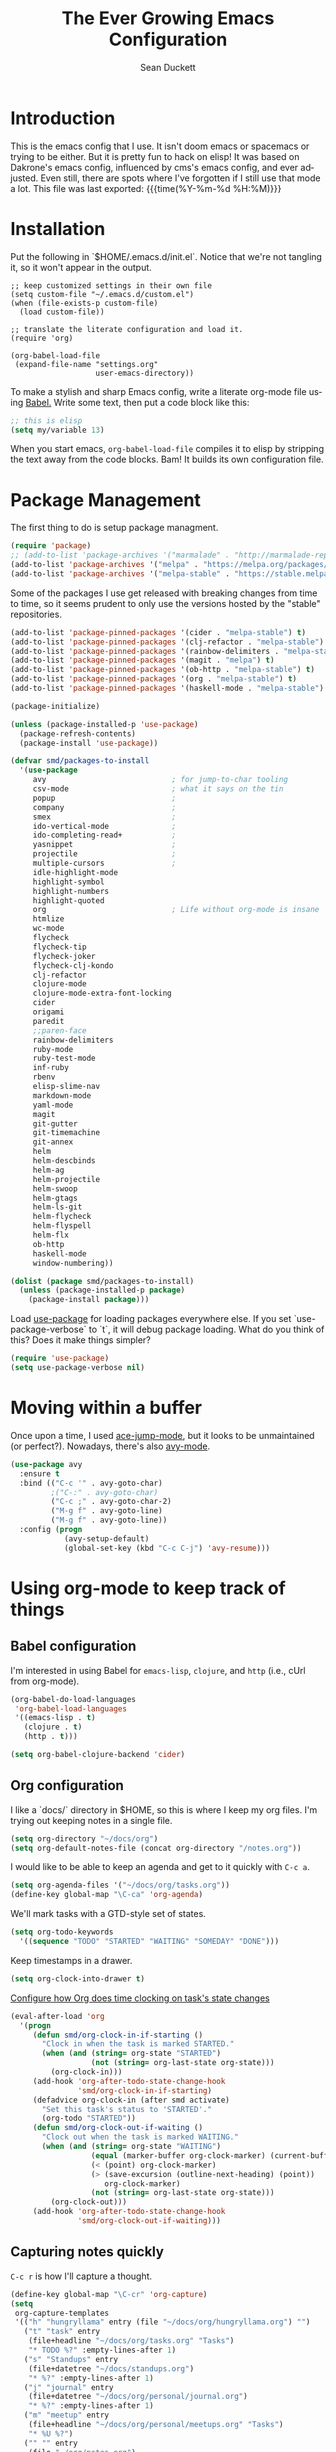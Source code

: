 #+TITLE:   The Ever Growing Emacs Configuration
#+AUTHOR:  Sean Duckett
#+EMAIL:   sean@hungryllama.net
#+LANGUAGE: en
#+PROPERTY: header-args :tangle yes
#+HTML_HEAD: <link rel="stylesheet" href="http://dakrone.github.io/org.css" type="text/css" />
#+EXPORT_SELECT_TAGS: export
#+EXPORT_EXCLUDE_TAGS: noexport
#+OPTIONS: H:4 num:nil toc:t \n:nil @:t ::t |:t ^:{} -:t f:t *:t
#+OPTIONS: skip:nil d:(HIDE) tags:not-in-toc
#+TODO: SOMEDAY(s) TODO(t) INPROGRESS(i) WAITING(w@/!) NEEDSREVIEW(n@/!) | DONE(d)
#+TODO: WAITING(w@/!) HOLD(h@/!) | CANCELLED(c@/!)
#+TAGS: export(e) noexport(n)
#+STARTUP: align fold nodlcheck lognotestate content

* Introduction

This is the emacs config that I use. It isn't doom emacs or spacemacs or
trying to be either. But it is pretty fun to hack on elisp! It was based
on Dakrone's emacs config, influenced by cms's emacs config, and ever
adjusted. Even still, there are spots where I've forgotten if I still
use that mode a lot. This file was last exported: {{{time(%Y-%m-%d
%H:%M)}}}

* Installation

Put the following in `$HOME/.emacs.d/init.el`. Notice that we're not
tangling it, so it won't appear in the output.

#+BEGIN_SRC elisp :tangle no
  ;; keep customized settings in their own file
  (setq custom-file "~/.emacs.d/custom.el")
  (when (file-exists-p custom-file)
    (load custom-file))

  ;; translate the literate configuration and load it.
  (require 'org)

  (org-babel-load-file
   (expand-file-name "settings.org"
                     user-emacs-directory))
#+END_SRC

To make a stylish and sharp Emacs config, write a literate org-mode file using
[[http://orgmode.org/worg/org-contrib/babel/intro.html][Babel.]] Write some text, then put a code block like this:

#+begin_src emacs-lisp :tangle yes
  ;; this is elisp
  (setq my/variable 13)
#+end_src

When you start emacs, =org-babel-load-file= compiles it to elisp by stripping the text
away from the code blocks. Bam! It builds its own configuration file.

* Package Management
The first thing to do is setup package managment.

#+BEGIN_SRC emacs-lisp
  (require 'package)
  ;; (add-to-list 'package-archives '("marmalade" . "http://marmalade-repo.org/packages/"))
  (add-to-list 'package-archives '("melpa" . "https://melpa.org/packages/"))
  (add-to-list 'package-archives '("melpa-stable" . "https://stable.melpa.org/packages/"))
#+END_SRC

Some of the packages I use get released with breaking changes from time to time,
so it seems prudent to only use the versions hosted by the "stable"
repositories.

#+begin_src emacs-lisp :tangle yes
  (add-to-list 'package-pinned-packages '(cider . "melpa-stable") t)
  (add-to-list 'package-pinned-packages '(clj-refactor . "melpa-stable") t)
  (add-to-list 'package-pinned-packages '(rainbow-delimiters . "melpa-stable") t)
  (add-to-list 'package-pinned-packages '(magit . "melpa") t)
  (add-to-list 'package-pinned-packages '(ob-http . "melpa-stable") t)
  (add-to-list 'package-pinned-packages '(org . "melpa-stable") t)
  (add-to-list 'package-pinned-packages '(haskell-mode . "melpa-stable") t)

  (package-initialize)

  (unless (package-installed-p 'use-package)
    (package-refresh-contents)
    (package-install 'use-package))
#+end_src

#+begin_src emacs-lisp :tangle yes
  (defvar smd/packages-to-install
    '(use-package
       avy                            ; for jump-to-char tooling
       csv-mode                       ; what it says on the tin
       popup                          ;
       company                        ;
       smex                           ;
       ido-vertical-mode              ;
       ido-completing-read+           ;
       yasnippet                      ;
       projectile                     ;
       multiple-cursors               ;
       idle-highlight-mode
       highlight-symbol
       highlight-numbers
       highlight-quoted
       org                            ; Life without org-mode is insane
       htmlize
       wc-mode
       flycheck
       flycheck-tip
       flycheck-joker
       flycheck-clj-kondo
       clj-refactor
       clojure-mode
       clojure-mode-extra-font-locking
       cider
       origami
       paredit
       ;;paren-face
       rainbow-delimiters
       ruby-mode
       ruby-test-mode
       inf-ruby
       rbenv
       elisp-slime-nav
       markdown-mode
       yaml-mode
       magit
       git-gutter
       git-timemachine
       git-annex
       helm
       helm-descbinds
       helm-ag
       helm-projectile
       helm-swoop
       helm-gtags
       helm-ls-git
       helm-flycheck
       helm-flyspell
       helm-flx
       ob-http
       haskell-mode
       window-numbering))

  (dolist (package smd/packages-to-install)
    (unless (package-installed-p package)
      (package-install package)))
#+end_src

Load [[https://github.com/jwiegley/use-package][use-package]] for loading packages everywhere else. If you set
`use-package-verbose` to `t`, it will debug package loading. What do you think
of this? Does it make things simpler?

#+begin_src emacs-lisp :tangle yes
  (require 'use-package)
  (setq use-package-verbose nil)
#+end_src

* Moving within a buffer
Once upon a time, I used [[https://github.com/winterTTr/ace-jump-mode][ace-jump-mode]], but it looks to be unmaintained
(or perfect?). Nowadays, there's also [[https://github.com/abo-abo/avy][avy-mode]].

#+begin_src emacs-lisp :tangle yes
  (use-package avy
    :ensure t
    :bind (("C-c '" . avy-goto-char)
           ;("C-:" . avy-goto-char)
           ("C-c ;" . avy-goto-char-2)
           ("M-g f" . avy-goto-line)
           ("M-g f" . avy-goto-line))
    :config (progn
              (avy-setup-default)
              (global-set-key (kbd "C-c C-j") 'avy-resume)))
#+end_src

* Using org-mode to keep track of things
** Babel configuration
I'm interested in using Babel for =emacs-lisp=, =clojure=, and =http=
(i.e., cUrl from org-mode).

#+begin_src emacs-lisp :tangle yes
(org-babel-do-load-languages
 'org-babel-load-languages
 '((emacs-lisp . t)
   (clojure . t)
   (http . t)))

(setq org-babel-clojure-backend 'cider)
#+end_src

** Org configuration

I like a `docs/` directory in $HOME, so this is where I keep my org files. I'm
trying out keeping notes in a single file.

#+BEGIN_SRC emacs-lisp
  (setq org-directory "~/docs/org")
  (setq org-default-notes-file (concat org-directory "/notes.org"))
#+END_SRC

I would like to be able to keep an agenda and get to it quickly with =C-c a=.

#+BEGIN_SRC emacs-lisp
  (setq org-agenda-files '("~/docs/org/tasks.org"))
  (define-key global-map "\C-ca" 'org-agenda)
#+END_SRC

We'll mark tasks with a GTD-style set of states.

#+BEGIN_SRC emacs-lisp
  (setq org-todo-keywords
    '((sequence "TODO" "STARTED" "WAITING" "SOMEDAY" "DONE")))
#+END_SRC

Keep timestamps in a drawer.

#+BEGIN_SRC emacs-lisp
  (setq org-clock-into-drawer t)
#+END_SRC

[[http://sachachua.com/blog/2007/12/clocking-time-with-emacs-org/][Configure how Org does time clocking on task's state changes]]

#+BEGIN_SRC emacs-lisp
  (eval-after-load 'org
    '(progn
       (defun smd/org-clock-in-if-starting ()
         "Clock in when the task is marked STARTED."
         (when (and (string= org-state "STARTED")
                    (not (string= org-last-state org-state)))
           (org-clock-in)))
       (add-hook 'org-after-todo-state-change-hook
                 'smd/org-clock-in-if-starting)
       (defadvice org-clock-in (after smd activate)
         "Set this task's status to 'STARTED'."
         (org-todo "STARTED"))
       (defun smd/org-clock-out-if-waiting ()
         "Clock out when the task is marked WAITING."
         (when (and (string= org-state "WAITING")
                    (equal (marker-buffer org-clock-marker) (current-buffer))
                    (< (point) org-clock-marker)
                    (> (save-excursion (outline-next-heading) (point))
                       org-clock-marker)
                    (not (string= org-last-state org-state)))
           (org-clock-out)))
       (add-hook 'org-after-todo-state-change-hook
                 'smd/org-clock-out-if-waiting)))
#+END_SRC

** Capturing notes quickly
=C-c r= is how I'll capture a thought.

#+BEGIN_SRC emacs-lisp
  (define-key global-map "\C-cr" 'org-capture)
  (setq
   org-capture-templates
   '(("h" "hungryllama" entry (file "~/docs/org/hungryllama.org") "")
     ("t" "task" entry
      (file+headline "~/docs/org/tasks.org" "Tasks")
      "* TODO %?" :empty-lines-after 1)
     ("s" "Standups" entry
      (file+datetree "~/docs/standups.org")
      "* %?" :empty-lines-after 1)
     ("j" "journal" entry
      (file+datetree "~/docs/org/personal/journal.org")
      "* %?" :empty-lines-after 1)
     ("m" "meetup" entry
      (file+headline "~/docs/org/personal/meetups.org" "Tasks")
      "* %U %?")
     ("" "" entry
      (file "~/org/notes.org")
      "")))
#+END_SRC

** Snippets
I would like to be able to insert code snippets, so let's try yasnippet

#+BEGIN_SRC emacs-lisp
(require 'yasnippet)
(yas-global-mode 1)
#+END_SRC

** Exporting HTML with Tufte CSS
#+begin_src emacs-lisp :tangle yes
  (defun smd/org-inline-css-hook (exporter)
    "Insert custom inline css. Will try to use tufte css if it
  exists, or style.css in the directory of the file you're working
  on."
    (when (eq exporter 'html)
      (let* ((dir (ignore-errors (file-name-directory (buffer-file-name))))
             (path (concat dir "style.css"))
             (homestyle (or (null dir) (null (file-exists-p path))))
             (final (if homestyle "~/src/tufte-css/tufte.css" path)))
        (setq org-html-head-include-default-style nil)
        (setq org-html-head (concat
                             "<style type=\"text/css\">\n"
                             "<!--/*--><![CDATA[/*><!--*/\n"
                             (with-temp-buffer
                               (insert-file-contents final)
                               (buffer-string))
                             "/*]]>*/-->\n"
                             "</style>\n")))))

  (add-hook 'org-export-before-processing-hook 'smd/org-inline-css-hook)
#+end_src
* General settings
Turn on debugging (it will be turned off at the end). In case something happens
during loading that breaks something, it's nice to have debug information.

#+BEGIN_SRC emacs-lisp
(setq debug-on-error t)
#+END_SRC

Don't show the startup message.

#+BEGIN_SRC emacs-lisp
(setq inhibit-startup-message t
      inhibit-startup-echo-area-message t)
#+END_SRC

Don't beep.

#+BEGIN_SRC emacs-lisp
(setq ring-bell-function (lambda()))
#+END_SRC

Write backup files to own directory and make backups of files even when
they're in version control

#+BEGIN_SRC emacs-lisp
  (setq backup-directory-alist
        `(("." . ,(expand-file-name
                   (concat user-emacs-directory "backups")))))
  (setq vc-make-backup-files t)
#+END_SRC

Always indent, per mode, on newline.

#+BEGIN_SRC emacs-lisp
(define-key global-map (kbd "RET") 'newline-and-indent)
#+END_SRC

Dakrone says: "Always, *always*, prefer UTF-8, anything else is insanity."

#+BEGIN_SRC emacs-lisp
(set-terminal-coding-system 'utf-8)
(set-keyboard-coding-system 'utf-8)
(set-language-environment "UTF-8")
(prefer-coding-system 'utf-8)
#+END_SRC

Turn on syntax highlighting for all buffers:

#+BEGIN_SRC emacs-lisp
(global-font-lock-mode t)
#+END_SRC

Don't warn me about large files unless they're at least 25mb:

#+BEGIN_SRC emacs-lisp
(setq large-file-warning-threshold (* 25 1024 1024))
#+END_SRC

If you change buffer, or focus, disable the current buffer's mark:

#+BEGIN_SRC emacs-lisp
(transient-mark-mode t)
#+END_SRC

Turn off all kinds of modes: I don't need the menu bar, or the tool bar.
Blinking is just horrid.

#+BEGIN_SRC emacs-lisp
(when (functionp 'menu-bar-mode)
  (menu-bar-mode -1))
(when (functionp 'set-scroll-bar-mode)
  (set-scroll-bar-mode 'nil))
(when (functionp 'mouse-wheel-mode)
  (mouse-wheel-mode -1))
(when (functionp 'tooltip-mode)
  (tooltip-mode -1))
(when (functionp 'tool-bar-mode)
  (tool-bar-mode -1))
(when (functionp 'blink-cursor-mode)
  (blink-cursor-mode -1))
#+END_SRC

Show line & column position in your mode-line

#+BEGIN_SRC emacs-lisp
(line-number-mode 1)
(column-number-mode 1)
#+END_SRC

Ignore case when using completion for file names

#+BEGIN_SRC emacs-lisp
(setq read-file-name-completion-ignore-case t)
#+END_SRC

Don't make me type "yes" at a prompt

#+BEGIN_SRC emacs-lisp
(defalias 'yes-or-no-p 'y-or-n-p)
#+END_SRC

Set up the fill-column to 72 characters and set tab width to 2

#+BEGIN_SRC emacs-lisp
(setq-default fill-column 72)
(setq-default default-tab-width 2)
(setq-default indent-tabs-mode nil)
#+END_SRC

It's okay to refer to a file by a symlink:

#+BEGIN_SRC emacs-lisp
(setq-default find-file-visit-truename nil)
#+END_SRC

Require a newline at the end of files:

#+BEGIN_SRC emacs-lisp
(setq require-final-newline t)
#+END_SRC

Uniquify buffers, using angle brackets, so you get =foo= and
=foo<2>=:

#+BEGIN_SRC emacs-lisp
(use-package uniquify
  :config
  (setq uniquify-buffer-name-style 'post-forward-angle-brackets))
#+END_SRC

Single space still ends a sentence:

#+BEGIN_SRC emacs-lisp
(setq sentence-end-double-space nil)
#+END_SRC

Always turn on whitespace mode

#+BEGIN_SRC emacs-lisp
(whitespace-mode t)
#+END_SRC

Indicate trailing empty lines in the GUI, but get rid of them on save. That's
sneaky.

#+BEGIN_SRC emacs-lisp
(set-default 'indicate-empty-lines t)
(setq show-trailing-whitespace t)
(add-hook 'before-save-hook 'delete-trailing-whitespace)
#+END_SRC

Bury the =*scratch*= buffer, never kill it:

#+BEGIN_SRC emacs-lisp
(defadvice kill-buffer (around kill-buffer-around-advice activate)
  (let ((buffer-to-kill (ad-get-arg 0)))
    (if (equal buffer-to-kill "*scratch*")
        (bury-buffer)
      ad-do-it)))
#+END_SRC

Let's bind some things to move around buffers easily

#+BEGIN_SRC emacs-lisp
  (global-set-key (kbd "C-c y") 'bury-buffer)
  (global-set-key (kbd "C-c b") 'revert-buffer)
#+END_SRC

Prettify all the symbols, if available (an Emacs 24.4 feature):

#+BEGIN_SRC emacs-lisp
  (defvar smd/clojure-prettify-alist '())

  (add-to-list 'smd/clojure-prettify-alist '(">=" . ?≥))
  (add-to-list 'smd/clojure-prettify-alist '("<=" . ?≤))
  (add-to-list 'smd/clojure-prettify-alist '("fn" . ?ƒ))
  (add-to-list 'smd/clojure-prettify-alist '("lambda" . ?λ))

  (eval-after-load 'clojure-mode
    '(setq clojure--prettify-symbols-alist
           (append smd/clojure-prettify-alist
                   clojure--prettify-symbols-alist)))
#+END_SRC

I use rgrep enough that it needs a binding

#+begin_src emacs-lisp
(global-set-key "\C-cg" 'rgrep)
#+end_src

[[http://blog.burntsushi.net/ripgrep/][rigrep]] seems like a neat addition to the search tool arms race

#+begin_src emacs-lisp :tangle yes
(defun rg ()
  (interactive
   (let* ((regexp (read-regexp "Search for" (thing-at-point 'symbol t)))
          (dir (read-directory-name "In directory: " nil default-directory))
          (command (format "rg -H --no-heading \"%s\"" regexp)))
     (with-current-buffer (get-buffer-create "*grep*")
       (cd dir)
       (compilation-start command #'grep-mode nil t)))))

(global-set-key "\C-cG" 'rg)
#+end_src

#+begin_src emacs-lisp :tangle yes
  (global-set-key "\C-ci" 'imenu)
#+end_src
* Managing Credentials

We can [[https://support.1password.com/command-line-getting-started/][access 1Password vaults from the command line]]. The tool uses
environment variables and has a time-out, so it doesn't play nicely (out
of the box) with Emacs running as a daemon.

#+BEGIN_SRC emacs-lisp
  (defun smd/op-signin ()
    "Unlock a 1Password vault (currently hardcoded) and set the proper ENV"
    (interactive)
    (let* ((pw
            (read-passwd "1password password: "))
           (sessionid
            (shell-command-to-string (concat "echo " pw " | " "op signin democracyworks --raw"))))
      (setenv "OP_SESSION_democracyworks"
              (string-trim sessionid))))
#+END_SRC

* Getting Emacs to play with Tmux in a terminal

Oh, this is somewhat hellish, but there are a few things going on here:

1. You must have the TERM environment setup correctly, to "screen-256color" or so when in Tmux
2. You must have "xterm-keys on" in your Tmux config
3. You "must" do some funky remapping of keys, according to the internet....I hope there's a better way.

#+BEGIN_SRC emacs-lisp
  ;; This is from: https://wiki.archlinux.org/index.php/Emacs#Shift_.2B_Arrow_keys_not_working_in_emacs_within_tmux

  (if (getenv "TMUX")
      (progn
        (let ((x 2) (tkey ""))
          (while (<= x 8)
            ;; shift
            (if (= x 2)
                (setq tkey "S-"))
            ;; alt
            (if (= x 3)
                (setq tkey "M-"))
            ;; alt + shift
            (if (= x 4)
                (setq tkey "M-S-"))
            ;; ctrl
            (if (= x 5)
                (setq tkey "C-"))
            ;; ctrl + shift
            (if (= x 6)
                (setq tkey "C-S-"))
            ;; ctrl + alt
            (if (= x 7)
                (setq tkey "C-M-"))
            ;; ctrl + alt + shift
            (if (= x 8)
                (setq tkey "C-M-S-"))

            ;; arrows
            (define-key key-translation-map (kbd (format "M-[ 1 ; %d A" x)) (kbd (format "%s<up>" tkey)))
            (define-key key-translation-map (kbd (format "M-[ 1 ; %d B" x)) (kbd (format "%s<down>" tkey)))
            (define-key key-translation-map (kbd (format "M-[ 1 ; %d C" x)) (kbd (format "%s<right>" tkey)))
            (define-key key-translation-map (kbd (format "M-[ 1 ; %d D" x)) (kbd (format "%s<left>" tkey)))
            ;; home
            (define-key key-translation-map (kbd (format "M-[ 1 ; %d H" x)) (kbd (format "%s<home>" tkey)))
            ;; end
            (define-key key-translation-map (kbd (format "M-[ 1 ; %d F" x)) (kbd (format "%s<end>" tkey)))
            ;; page up
            (define-key key-translation-map (kbd (format "M-[ 5 ; %d ~" x)) (kbd (format "%s<prior>" tkey)))
            ;; page down
            (define-key key-translation-map (kbd (format "M-[ 6 ; %d ~" x)) (kbd (format "%s<next>" tkey)))
            ;; insert
            (define-key key-translation-map (kbd (format "M-[ 2 ; %d ~" x)) (kbd (format "%s<delete>" tkey)))
            ;; delete
            (define-key key-translation-map (kbd (format "M-[ 3 ; %d ~" x)) (kbd (format "%s<delete>" tkey)))
            ;; f1
            (define-key key-translation-map (kbd (format "M-[ 1 ; %d P" x)) (kbd (format "%s<f1>" tkey)))
            ;; f2
            (define-key key-translation-map (kbd (format "M-[ 1 ; %d Q" x)) (kbd (format "%s<f2>" tkey)))
            ;; f3
            (define-key key-translation-map (kbd (format "M-[ 1 ; %d R" x)) (kbd (format "%s<f3>" tkey)))
            ;; f4
            (define-key key-translation-map (kbd (format "M-[ 1 ; %d S" x)) (kbd (format "%s<f4>" tkey)))
            ;; f5
            (define-key key-translation-map (kbd (format "M-[ 15 ; %d ~" x)) (kbd (format "%s<f5>" tkey)))
            ;; f6
            (define-key key-translation-map (kbd (format "M-[ 17 ; %d ~" x)) (kbd (format "%s<f6>" tkey)))
            ;; f7
            (define-key key-translation-map (kbd (format "M-[ 18 ; %d ~" x)) (kbd (format "%s<f7>" tkey)))
            ;; f8
            (define-key key-translation-map (kbd (format "M-[ 19 ; %d ~" x)) (kbd (format "%s<f8>" tkey)))
            ;; f9
            (define-key key-translation-map (kbd (format "M-[ 20 ; %d ~" x)) (kbd (format "%s<f9>" tkey)))
            ;; f10
            (define-key key-translation-map (kbd (format "M-[ 21 ; %d ~" x)) (kbd (format "%s<f10>" tkey)))
            ;; f11
            (define-key key-translation-map (kbd (format "M-[ 23 ; %d ~" x)) (kbd (format "%s<f11>" tkey)))
            ;; f12
            (define-key key-translation-map (kbd (format "M-[ 24 ; %d ~" x)) (kbd (format "%s<f12>" tkey)))
            ;; f13
            (define-key key-translation-map (kbd (format "M-[ 25 ; %d ~" x)) (kbd (format "%s<f13>" tkey)))
            ;; f14
            (define-key key-translation-map (kbd (format "M-[ 26 ; %d ~" x)) (kbd (format "%s<f14>" tkey)))
            ;; f15
            (define-key key-translation-map (kbd (format "M-[ 28 ; %d ~" x)) (kbd (format "%s<f15>" tkey)))
            ;; f16
            (define-key key-translation-map (kbd (format "M-[ 29 ; %d ~" x)) (kbd (format "%s<f16>" tkey)))
            ;; f17
            (define-key key-translation-map (kbd (format "M-[ 31 ; %d ~" x)) (kbd (format "%s<f17>" tkey)))
            ;; f18
            (define-key key-translation-map (kbd (format "M-[ 32 ; %d ~" x)) (kbd (format "%s<f18>" tkey)))
            ;; f19
            (define-key key-translation-map (kbd (format "M-[ 33 ; %d ~" x)) (kbd (format "%s<f19>" tkey)))
            ;; f20
            (define-key key-translation-map (kbd (format "M-[ 34 ; %d ~" x)) (kbd (format "%s<f20>" tkey)))

            (setq x (+ x 1))))))
#+END_SRC
* A Terminal in Emacs

Use =zsh= as the default shell (it would be nice to not have to press
=RET= to confirm the default, though.)

#+begin_src emacs-lisp :tangle yes
  (setq explicit-shell-file-name "/bin/zsh")
#+end_src

How do you switch modes again, Chris?

#+begin_src emacs-lisp :tangle yes
  (add-hook 'term-mode-hook '(lambda ()
    (setq mode-line-format
      (list
       " "
       '(:eval (propertize "%b "))
       "("
       '(:eval (propertize "%m "))
       '(:eval (if (term-in-char-mode)
                   "char) [C-x C-j to switch]"
                   "line) [C-c C-k to switch]"))))))
#+end_src

* SMEX

[[https://github.com/nonsequitur/smex/][Smex is a M-x enhancement for Emacs.]]

#+BEGIN_SRC emacs-lisp
  (use-package smex
    :ensure t
    :bind (("M-x" . smex)
           ("M-X" . smex-major-mode-commands)
           ("C-c C-c M-x" . execute-extended-command))
    :config (smex-initialize))
#+END_SRC

* ido-mode everywhere

Use ido-mode everywhere! See https://www.masteringemacs.org/article/introduction-to-ido-mode

#+BEGIN_SRC emacs-lisp
  (require 'ido-vertical-mode)
  (require 'ido-completing-read+)

  (ido-mode 1)
  (ido-everywhere 1)
  (ido-ubiquitous-mode 1)
  (ido-vertical-mode 1)

  (setq ido-vertical-define-keys 'C-n-and-C-p-only)
  (setq ido-enable-flex-matching t)
  (setq ido-create-new-buffer 'always)
#+END_SRC

* Saveplace
Navigates back to where you were editing a file next time you open it

#+BEGIN_SRC emacs-lisp
  (use-package saveplace
    :init
    (save-place-mode 1)
    :config
    (setq save-place-file
          (expand-file-name ".places" user-emacs-directory)))
#+END_SRC

* Multiple Cursors

I like this, having learned about it in Sublime Text and the IntelliJ family of editors.

#+BEGIN_SRC emacs-lisp
  (use-package multiple-cursors
    :ensure t
    :bind (("C-c e"        . mc/edit-lines)
           ("C-<down>"     . mc/mark-next-like-this)
           ("C-<up>"       . mc/mark-previous-like-this)
           ("C-c C-<down>" . mc/mark-all-like-this)))


  ;(require 'multiple-cursors)

  ;(global-set-key (kbd "C-c e") 'mc/edit-lines)
  ;(global-set-key (kbd "C-<down>") 'mc/mark-next-like-this)
  ;(global-set-key (kbd "C-<up>") 'mc/mark-previous-like-this)
  ;(global-set-key (kbd "C-c C-<down>") 'mc/mark-all-like-this)
#+END_SRC

* Version Control
I use git for most of my version control needs, and it's nice to use [[http://magit.vc/][Magit]] and
not leave Emacs pretty well. Most of the interactions comes from two functions.

#+BEGIN_SRC emacs-lisp
  (global-set-key (kbd "C-x g") 'magit-status)
  (global-set-key (kbd "C-x M-g") 'magit-dispatch-popup)
#+END_SRC

When branching from a branch from a branch, tracking gets a little weird; don't
set it by default, but let me tell you what I want it to be. According to
[[https://github.com/tie-rack/emacs.d/blob/master/tierack.org#magit][tie-rack's settings]] around 2.1, you could do something like this

#+begin_src emacs-lisp
  ;; (setq magit-branch-arguments (remove "--track" magit-branch-arguments))
#+end_src

It looks like as of version 2.5.0 [[http://magit.vc/manual/magit/Branching.html#Branching][branching behavior]] has changed (again), and
you can use =magit-branch-spinoff= to do a similar thing:

"This command creates and checks out a new branch starting at and tracking the
current branch. That branch in turn is reset to the last commit it shares with
its upstream. If the current branch has no upstream or no unpushed commits, then
the new branch is created anyway and the previously current branch is not
touched.

This is useful to create a feature branch after work has already began on the
old branch (likely but not necessarily "master")."

* Fun with Timestamps
#+BEGIN_SRC emacs-lisp :tangle yes
  (use-package ts)

  (defun smd/ts-at-point ()
    (unless (looking-at "[0-9.]")
      nil)
    (let ((origin (point))
          beg end)
      (save-excursion
        (setq beg (+ origin (skip-chars-backward "0123456789."))))
      (save-excursion
        (setq end (+ origin (skip-chars-forward "0123456789."))))
      (list beg end)))

  (defun smd/show-date-at-point ()
    (interactive)
    (let* ((r (smd/ts-at-point))
           (beg (nth 0 r))
           (end (nth 1 r))
           (unix_ts (buffer-substring beg end)))
      (message (ts-format (make-ts :unix (float (read unix_ts)))))))

#+END_SRC
* Programming Modes
(In Emacs, most programming language modes derive from prog-mode; any hooks
created for prog-mode should apply to all language modes.) Subword mode lets me
move between SegmentsOfACamelCasedThing and idle-highlight-mode will hightlight
the word under the point.

#+BEGIN_SRC emacs-lisp
  (use-package idle-highlight-mode
    :init
    (progn
      (defun smd/idle-highlight-hook ()
        (interactive)
        (when (fboundp 'idle-highlight-mode)
          (idle-highlight-mode t))
        (setq show-trailing-whitespace t)
        (subword-mode t))

      (add-hook 'prog-mode-hook #'smd/idle-highlight-hook)))
#+END_SRC

FIXME and TODO can be highlighted so they stand out

#+BEGIN_SRC emacs-lisp
  (defun smd/add-watchwords ()
    "Highlight FIXME, TODO, and NOCOMMIT in code"
    (font-lock-add-keywords
     nil '(("\\<\\(FIXME\\|TODO\\|NOCOMMIT\\)\\>"
            1 '((:foreground "#d7d7d7") (:weight bold)) t))))

  (add-hook 'prog-mode-hook 'smd/add-watchwords)
#+END_SRC

Display parentheses nicely

#+BEGIN_SRC emacs-lisp
  (require 'paren)
  ;;(set-face-background 'show-paren-match "red")
  (add-hook 'prog-mode-hook 'show-paren-mode)
#+END_SRC

* XML Management
#+BEGIN_SRC emacs-lisp :tangle yes
  (use-package xml-format
    :demand t
    :after nxml-mode)
#+END_SRC
* Programming Without Typing

Talonvoice is pretty neat software and there are many good tools for
driving editors. One such example is Cursorless, but that is designed to
work with VSCode. To get something similar in Emacs, we have some other
options (which are largely in development).

#+BEGIN_SRC emacs-lisp
  ;; (add-to-list 'load-path "/Users/sean/repos/github.com/sduckett/hatty.el")
  ;; (require 'hatty)
  ;; (global-hatty-mode 1)
#+END_SRC

* Paredit
Paredit for all the lisps

#+BEGIN_SRC emacs-lisp :tangle yes
  (use-package paredit
    :ensure t
    :diminish "()"
    :hook ((emacs-lisp-mode clojure-mode) . paredit-mode)
    :bind (:map paredit-mode-map
                ("M-(" . paredit-forward-barf-sexp)
                ("M-)" . paredit-forward-slurp-sexp)
                (")" . paredit-close-parenthesis)
                ("C-c w" . paredit-copy-as-kill)
                ("RET" . nil)))
#+END_SRC

* LSP

#+BEGIN_SRC emacs-lisp :tangle yes
    (use-package lsp-mode
      :ensure t
      :init (setq lsp-inhibit-message t
                  lsp-eldoc-render-all t
                  lsp-highlight-symbol-at-point t
                  lsp-enable-indentation nil
                  lsp-enable-completion-at-point nil
                  gc-cons-threshold (* 100 1024 1024)
                  read-process-output-max (* 1024 1024)
                  treemacs-space-between-root-nodes nil
                  company-minimum-prefix-length 1))

    (use-package lsp-ui
      :ensure t
      :config
      (setq lsp-lens-enable nil
            lsp-ui-doc-enable nil
            lsp-ui-doc-position 'top
            lsp-ui-doc-use-childframe t
            lsp-ui-flycheck-list-position 'bottom
            lsp-ui-flycheck-live-reporting t
            lsp-ui-imenu-enable nil
            lsp-ui-peek-enable t
            lsp-ui-peek-always-show nil
            lsp-ui-sideline-enable t
            lsp-ui-sideline-show-symbol nil
            lsp-ui-sideline-show-hover nil
            lsp-ui-sideline-show-code-actions nil
            lsp-ui-sideline-show-flycheck t
            lsp-ui-sideline-ignore-duplicate t
            lsp-ui-sideline-update-mode 'line))

#+END_SRC

* Clojure

Running =(cider-jack-in)= is sometimes enough, but when you need to
jack-in with a specific profile, it should be easy.

#+BEGIN_SRC emacs-lisp :tangle yes
    (defun smd/cider-jack-in-test-profile ()
      (interactive)
      (let ((cider-lein-parameters (concat "with-profile +test "
                                          cider-lein-parameters)))
        (set-variable 'cider-lein-parameters cider-lein-parameters)
        (cider-jack-in '())))
#+END_SRC

Sometimes it is nice to send a form to the repl and evaluate it.

#+BEGIN_SRC emacs-lisp
  (defun smd/cider-send-to-repl ()
    (interactive)
    (let ((s (buffer-substring-no-properties
              (nth 0 (cider-last-sexp 'bounds))
              (nth 1 (cider-last-sexp 'bounds)))))
      (with-current-buffer (cider-current-connection)
        (insert s)
        (cider-repl-return))))
#+END_SRC

CIDER is pretty easy to setup. Cider is also pretty easy to homebrew.

#+BEGIN_SRC emacs-lisp
    (defun smd/setup-cider ()
      (interactive)
      (company-mode 1)
      (eldoc-mode 1)
      (paredit-mode 1))

    (use-package cider
      :init
      (add-hook #'cider-mode-hook #'smd/setup-cider)
      (add-hook #'cider-repl-mode-hook #'smd/setup-cider)
      :bind (("C-c C-s ." . smd/cider-send-to-repl)
             ("M-TAB"   . company-complete))
      :config (setq
               cider-clojure-cli-aliases "dev:test:debug"
               cider-hide-special-buffers t
               cider-history-file "~/.nrepl-history"
               cider-jump-to-pop-to-buffer-actions '((display-buffer-same-window))
               cider-popup-stacktraces-in-repl t
               cider-prefer-local-resources t
               cider-preferred-build-tool 'clojure-cli
               cider-repl-display-help-banner nil
               cider-repl-history-file "~/.cider-repl.log"
               cider-repl-history-size 10000
               cider-repl-pop-to-buffer-on-connect nil
               cider-repl-prompt-function 'cider-repl-prompt-abbreviated
               cider-test-show-report-on-success nil
               nrepl-log-messages nil))
#+END_SRC

=company= makes autocompletion sort of work.
=paredit= and =rainbow-delimiters= make the parentheses pretty nice.
=eldoc= shows you the docstring of a function in the echo area.

Korma functions are going to get pretty nested, so
let's not indent them too much.

#+BEGIN_SRC emacs-lisp
  (defun smd/clojure-mode-hook ()
    (cljr-add-keybindings-with-prefix "C-c C-m")
    (rainbow-delimiters-mode t)
    (projectile-mode 1)
    (display-line-numbers-mode 1)
    (company-mode 1))

  (use-package clojure-mode
    :ensure t
    :config (progn
             (use-package cider)
             (use-package clj-refactor)
             (use-package eldoc)
             (use-package company)
             (use-package yafolding)
             (use-package projectile)
             (use-package lsp-mode)
             (add-hook 'clojure-mode-hook 'smd/clojure-mode-hook))
    :bind (("C-c j" . smd/cider-jack-in-test-profile)
           ("C-c i" . imenu)
           ("C-c C-l" . cider-repl-clear-buffer)))
#+END_SRC

* Code Folding Tools

I've got files that are 15k lines long and get lost easily when faced
with a wall of text. Code folding helps by narrowing the focus in a
different way than the =narrow-to-{defun,region}= way of doing things.

#+BEGIN_SRC emacs-lisp :tangle yes
  (use-package yafolding
    :ensure t
    :defer t
    :config
    :bind
    (:map global-map
          ("C-x t e" . yafolding-toggle-element)
          ("C-x t a" . yafolding-toggle-all)
          ("C-x t s" . yafolding-show-element)
          ("C-x t h" . yafolding-hide-element)))
#+END_SRC

* SQL things
Sometimes you need to use a relational database for some. Since I tend to use
PostgreSQL, we need to setup sql-postgres

#+begin_src emacs-lisp :tangle yes
  (setq sql-postgres-login-params
        '((user :default "smd")
          (database :default "postgres")
          (server :default "localhost")
          (port :default 5432)))
#+end_src

"PostgreSQL databases with underscores in their names trip up the prompt
specified in sql.el. I work around this with the following. Warning, this sets
the prompt globally, which is fine by me since I only ever use Postgres."
-- [[https://www.emacswiki.org/emacs/SqlMode][EmacsWiki - SqlMode]]

#+begin_src emacs-lisp :tangle yes
(add-hook 'sql-interactive-mode-hook
            (lambda ()
              (setq sql-prompt-regexp "^[_[:alpha:]]*[=][#>] ")
              (setq sql-prompt-cont-regexp "^[_[:alpha:]]*[-][#>] ")))
#+end_src
* Treemacs
#+BEGIN_SRC emacs-lisp :tangle yes
  (use-package treemacs
    :ensure t
    :defer t
    :config
    (progn
      (setq treemacs-collapse-dirs                   (if treemacs-python-executable 3 0)
            treemacs-deferred-git-apply-delay        0.5
            treemacs-directory-name-transformer      #'identity
            treemacs-display-in-side-window          t
            treemacs-eldoc-display                   'simple
            treemacs-file-event-delay                2000
            treemacs-file-extension-regex            treemacs-last-period-regex-value
            treemacs-file-follow-delay               0.2
            treemacs-file-name-transformer           #'identity
            treemacs-follow-after-init               t
            treemacs-expand-after-init               t
            treemacs-find-workspace-method           'find-for-file-or-pick-first
            treemacs-git-command-pipe                ""
            treemacs-goto-tag-strategy               'refetch-index
            treemacs-header-scroll-indicators        '(nil . "^^^^^^")
            treemacs-hide-dot-git-directory          t
            treemacs-indentation                     2
            treemacs-indentation-string              " "
            treemacs-is-never-other-window           nil
            treemacs-max-git-entries                 5000
            treemacs-missing-project-action          'ask
            treemacs-move-forward-on-expand          nil
            treemacs-no-png-images                   nil
            treemacs-no-delete-other-windows         t
            treemacs-project-follow-cleanup          nil
            treemacs-persist-file                    (expand-file-name ".cache/treemacs-persist" user-emacs-directory)
            treemacs-position                        'left
            treemacs-read-string-input               'from-child-frame
            treemacs-recenter-distance               0.1
            treemacs-recenter-after-file-follow      nil
            treemacs-recenter-after-tag-follow       nil
            treemacs-recenter-after-project-jump     'always
            treemacs-recenter-after-project-expand   'on-distance
            treemacs-litter-directories              '("/node_modules" "/.venv" "/.cask")
            treemacs-project-follow-into-home        nil
            treemacs-show-cursor                     nil
            treemacs-show-hidden-files               t
            treemacs-silent-filewatch                nil
            treemacs-silent-refresh                  nil
            treemacs-sorting                         'alphabetic-asc
            treemacs-select-when-already-in-treemacs 'move-back
            treemacs-space-between-root-nodes        t
            treemacs-tag-follow-cleanup              t
            treemacs-tag-follow-delay                1.5
            treemacs-text-scale                      nil
            treemacs-user-mode-line-format           nil
            treemacs-user-header-line-format         nil
            treemacs-wide-toggle-width               70
            treemacs-width                           35
            treemacs-width-increment                 1
            treemacs-width-is-initially-locked       t
            treemacs-workspace-switch-cleanup        nil)

      ;; The default width and height of the icons is 22 pixels. If you are
      ;; using a Hi-DPI display, uncomment this to double the icon size.
      ;;(treemacs-resize-icons 44)

      (treemacs-follow-mode t)
      (treemacs-filewatch-mode t)
      (treemacs-fringe-indicator-mode 'always)
      (when treemacs-python-executable
        (treemacs-git-commit-diff-mode t))

      (pcase (cons (not (null (executable-find "git")))
                   (not (null treemacs-python-executable)))
        (`(t . t)
         (treemacs-git-mode 'deferred))
        (`(t . _)
         (treemacs-git-mode 'simple)))

      (treemacs-hide-gitignored-files-mode nil))
    :bind
    (:map global-map
          ("M-0"       . treemacs-select-window)
          ("C-x t 1"   . treemacs-delete-other-windows)
          ("C-x t t"   . treemacs)
          ("C-x t d"   . treemacs-select-directory)
          ("C-x t B"   . treemacs-bookmark)
          ("C-x t C-t" . treemacs-find-file)
          ("C-x t M-t" . treemacs-find-tag)))

  (use-package treemacs-projectile
    :after (treemacs projectile)
    :ensure t)

  (use-package treemacs-icons-dired
    :hook (dired-mode . treemacs-icons-dired-enable-once)
    :ensure t)

  (use-package treemacs-magit
    :after (treemacs magit)
    :ensure t)
#+END_SRC
* Projectile
Always use Projectile because turning it on for specific things is annoying.

#+BEGIN_SRC emacs-lisp
  (use-package projectile
    :diminish projectile-mode
    :init (setq projectile-keymap-prefix (kbd "C-c M-p"))
    :config (projectile-global-mode))
#+END_SRC

* Snippets

Yasnippet can be setup with a pretty big collection of templates

#+BEGIN_SRC emacs-lisp
  (global-set-key (kbd "M-=") 'yas-insert-snippet)

  (setq yas-snippet-dirs
        '("~/.emacs.d/snippets"                 ;; personal snippets
  ;;         "/path/to/some/collection/"           ;; foo-mode and bar-mode snippet collection
  ;;         "/path/to/yasnippet/yasmate/snippets" ;; the yasmate collection
  ;;         "/path/to/yasnippet/snippets"         ;; the default collection
          ))

  (yas-global-mode 1) ;; or M-x yas-reload-all if you've started YASnippet already.
#+END_SRC

I can make a geojson snippet with this:

#+begin_src javascript
  {
      "type": "Feature",
      "properties": {
          "name": "Janet's Cabin",
          "amenity": "Gas, electric lights, multiple rooms, ",
          "comments": "This is the first hut the Mo and I visited. It was a learning experience."
      },
      "geometry": {
          "type": "Point",
          "coordinates": [-104.99404, 39.75621]
      }
  }
#+end_src

* Javascript
Sometimes we have to write Javascript. I guess that's that, so let's try and
make it a little more _sane_, ok?

#+begin_src emacs-lisp :tangle yes
  (setq-default js-indent-indent 2)
#+end_src
* Java
[[https://github.com/emacs-lsp/lsp-java][lsp-java]] provides integration with the Eclipse JDT Language Server. This
makes doing IDE-like things with Java much nicer inside Emacs.

Here's a minimal configuration from the project's README. First, get the latest JDT.

#+BEGIN_EXAMPLE
  rm -rf ~/.emacs.d/eclipse.jdt.ls/server/
  mkdir -p ~/.emacs.d/eclipse.jdt.ls/server/
  wget http://download.eclipse.org/jdtls/snapshots/jdt-language-server-latest.tar.gz -O /tmp/jdt-latest.tar
  tar xf /tmp/jdt-latest.tar -C ~/.emacs.d/eclipse.jdt.ls/server/
#+END_EXAMPLE

#+BEGIN_SRC emacs-lisp :tangle yes
  (require 'cc-mode)

    (use-package lsp-java
    :ensure t
    :requires (lsp-ui-flycheck lsp-ui-sideline)
    :init (setq
           lsp-java-organize-imports nil
           lsp-java-save-action-organize-imports nil)
    :config
    (add-hook 'java-mode-hook  'lsp-java-enable)
    (add-hook 'java-mode-hook  'dap-mode)
    (add-hook 'java-mode-hook  'flycheck-mode)
    (add-hook 'java-mode-hook  'company-mode)
    (add-hook 'java-mode-hook  'rainbow-delimiters-mode)
    (add-hook 'java-mode-hook  'display-line-numbers-mode)
    (setq lsp-java--workspace-folders
          (list "/Users/smd/src/democracyworks/colorado-rla/server/eclipse-project/")))

  (use-package dap-mode
    :ensure t
    :after lsp-mode
    :config
    (dap-mode t)
    (dap-ui-mode t))

  (use-package dap-java
    :after (lsp-java))
#+end_src

* Finally
Turn off debugging now that initialization is done.

#+BEGIN_SRC emacs-lisp
(setq debug-on-error nil)
#+END_SRC
